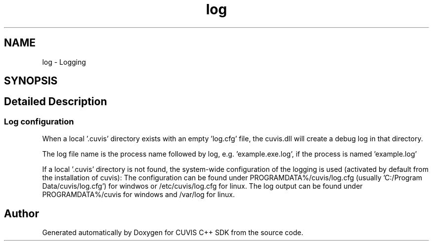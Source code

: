 .TH "log" 3 "Thu Jun 22 2023" "Version 3.2.0" "CUVIS C++ SDK" \" -*- nroff -*-
.ad l
.nh
.SH NAME
log \- Logging
.SH SYNOPSIS
.br
.PP
.SH "Detailed Description"
.PP 

.SS "Log configuration"
When a local '\&.cuvis' directory exists with an empty 'log\&.cfg' file, the cuvis\&.dll will create a debug log in that directory\&.
.PP
The log file name is the process name followed by log, e\&.g\&. 'example\&.exe\&.log', if the process is named 'example\&.log'
.PP
If a local '\&.cuvis' directory is not found, the system-wide configuration of the logging is used (activated by default from the installation of cuvis): The configuration can be found under PROGRAMDATA%/cuvis/log\&.cfg (usually 'C:/Program Data/cuvis/log\&.cfg') for windwos or /etc/cuvis/log\&.cfg for linux\&. The log output can be found under PROGRAMDATA%/cuvis for windows and /var/log for linux\&. 
.SH "Author"
.PP 
Generated automatically by Doxygen for CUVIS C++ SDK from the source code\&.
